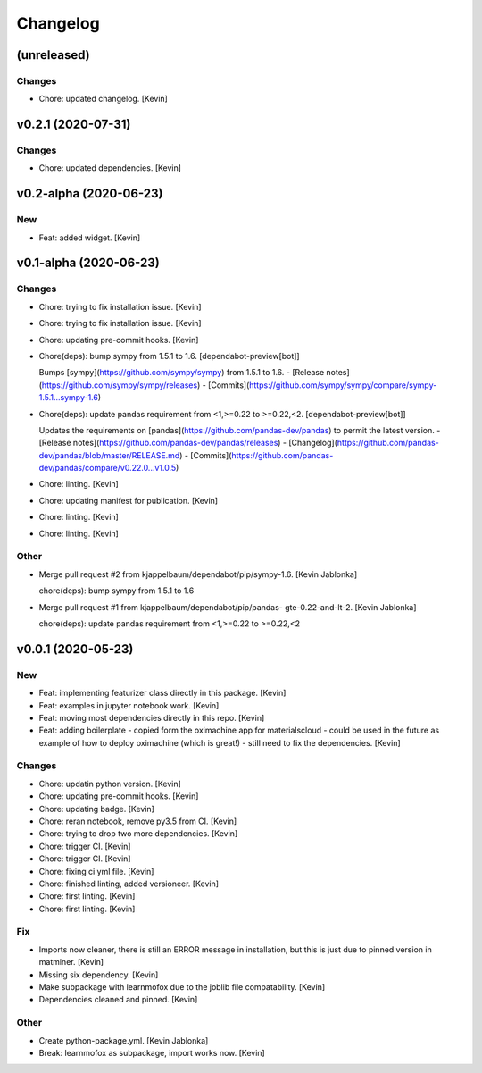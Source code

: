 Changelog
=========


(unreleased)
------------

Changes
~~~~~~~
- Chore: updated changelog. [Kevin]


v0.2.1 (2020-07-31)
-------------------

Changes
~~~~~~~
- Chore: updated dependencies. [Kevin]


v0.2-alpha (2020-06-23)
-----------------------

New
~~~
- Feat: added widget. [Kevin]


v0.1-alpha (2020-06-23)
-----------------------

Changes
~~~~~~~
- Chore: trying to fix installation issue. [Kevin]
- Chore: trying to fix installation issue. [Kevin]
- Chore: updating pre-commit hooks. [Kevin]
- Chore(deps): bump sympy from 1.5.1 to 1.6. [dependabot-preview[bot]]

  Bumps [sympy](https://github.com/sympy/sympy) from 1.5.1 to 1.6.
  - [Release notes](https://github.com/sympy/sympy/releases)
  - [Commits](https://github.com/sympy/sympy/compare/sympy-1.5.1...sympy-1.6)
- Chore(deps): update pandas requirement from <1,>=0.22 to >=0.22,<2.
  [dependabot-preview[bot]]

  Updates the requirements on [pandas](https://github.com/pandas-dev/pandas) to permit the latest version.
  - [Release notes](https://github.com/pandas-dev/pandas/releases)
  - [Changelog](https://github.com/pandas-dev/pandas/blob/master/RELEASE.md)
  - [Commits](https://github.com/pandas-dev/pandas/compare/v0.22.0...v1.0.5)
- Chore: linting. [Kevin]
- Chore: updating manifest for publication. [Kevin]
- Chore: linting. [Kevin]
- Chore: linting. [Kevin]

Other
~~~~~
- Merge pull request #2 from kjappelbaum/dependabot/pip/sympy-1.6.
  [Kevin Jablonka]

  chore(deps): bump sympy from 1.5.1 to 1.6
- Merge pull request #1 from kjappelbaum/dependabot/pip/pandas-
  gte-0.22-and-lt-2. [Kevin Jablonka]

  chore(deps): update pandas requirement from <1,>=0.22 to >=0.22,<2


v0.0.1 (2020-05-23)
-------------------

New
~~~
- Feat: implementing featurizer class directly in this package. [Kevin]
- Feat: examples in jupyter notebook work. [Kevin]
- Feat: moving most dependencies directly in this repo. [Kevin]
- Feat: adding boilerplate - copied form the oximachine app for
  materialscloud - could be used in the future as example of how to
  deploy oximachine (which is great!) - still need to fix the
  dependencies. [Kevin]

Changes
~~~~~~~
- Chore: updatin python version. [Kevin]
- Chore: updating pre-commit hooks. [Kevin]
- Chore: updating badge. [Kevin]
- Chore: reran notebook, remove py3.5 from CI. [Kevin]
- Chore: trying to drop two more dependencies. [Kevin]
- Chore: trigger CI. [Kevin]
- Chore: trigger CI. [Kevin]
- Chore: fixing ci yml file. [Kevin]
- Chore: finished linting, added versioneer. [Kevin]
- Chore: first linting. [Kevin]
- Chore: first linting. [Kevin]

Fix
~~~
- Imports now cleaner, there is still an ERROR message in installation,
  but this is just due to pinned version in matminer. [Kevin]
- Missing six dependency. [Kevin]
- Make subpackage with learnmofox due to the joblib file compatability.
  [Kevin]
- Dependencies cleaned and pinned. [Kevin]

Other
~~~~~
- Create python-package.yml. [Kevin Jablonka]
- Break: learnmofox as subpackage, import works now. [Kevin]


